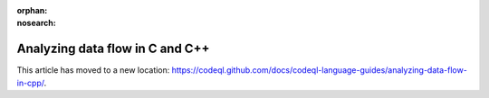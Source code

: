 .. _analyzing-data-flow-in-cpp-new:

:orphan:
:nosearch:

Analyzing data flow in C and C++
================================

This article has moved to a new location: https://codeql.github.com/docs/codeql-language-guides/analyzing-data-flow-in-cpp/.
